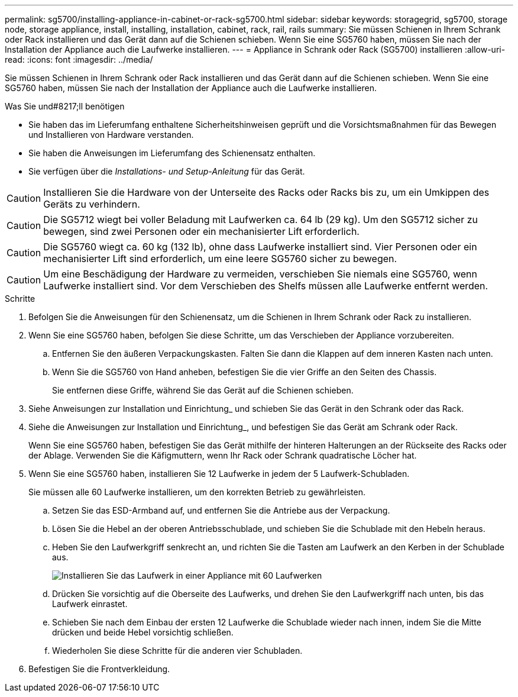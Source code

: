 ---
permalink: sg5700/installing-appliance-in-cabinet-or-rack-sg5700.html 
sidebar: sidebar 
keywords: storagegrid, sg5700, storage node, storage appliance, install, installing, installation, cabinet, rack, rail, rails 
summary: Sie müssen Schienen in Ihrem Schrank oder Rack installieren und das Gerät dann auf die Schienen schieben. Wenn Sie eine SG5760 haben, müssen Sie nach der Installation der Appliance auch die Laufwerke installieren. 
---
= Appliance in Schrank oder Rack (SG5700) installieren
:allow-uri-read: 
:icons: font
:imagesdir: ../media/


[role="lead"]
Sie müssen Schienen in Ihrem Schrank oder Rack installieren und das Gerät dann auf die Schienen schieben. Wenn Sie eine SG5760 haben, müssen Sie nach der Installation der Appliance auch die Laufwerke installieren.

.Was Sie und#8217;ll benötigen
* Sie haben das im Lieferumfang enthaltene Sicherheitshinweisen geprüft und die Vorsichtsmaßnahmen für das Bewegen und Installieren von Hardware verstanden.
* Sie haben die Anweisungen im Lieferumfang des Schienensatz enthalten.
* Sie verfügen über die _Installations- und Setup-Anleitung_ für das Gerät.



CAUTION: Installieren Sie die Hardware von der Unterseite des Racks oder Racks bis zu, um ein Umkippen des Geräts zu verhindern.


CAUTION: Die SG5712 wiegt bei voller Beladung mit Laufwerken ca. 64 lb (29 kg). Um den SG5712 sicher zu bewegen, sind zwei Personen oder ein mechanisierter Lift erforderlich.


CAUTION: Die SG5760 wiegt ca. 60 kg (132 lb), ohne dass Laufwerke installiert sind. Vier Personen oder ein mechanisierter Lift sind erforderlich, um eine leere SG5760 sicher zu bewegen.


CAUTION: Um eine Beschädigung der Hardware zu vermeiden, verschieben Sie niemals eine SG5760, wenn Laufwerke installiert sind. Vor dem Verschieben des Shelfs müssen alle Laufwerke entfernt werden.

.Schritte
. Befolgen Sie die Anweisungen für den Schienensatz, um die Schienen in Ihrem Schrank oder Rack zu installieren.
. Wenn Sie eine SG5760 haben, befolgen Sie diese Schritte, um das Verschieben der Appliance vorzubereiten.
+
.. Entfernen Sie den äußeren Verpackungskasten. Falten Sie dann die Klappen auf dem inneren Kasten nach unten.
.. Wenn Sie die SG5760 von Hand anheben, befestigen Sie die vier Griffe an den Seiten des Chassis.
+
Sie entfernen diese Griffe, während Sie das Gerät auf die Schienen schieben.



. Siehe Anweisungen zur Installation und Einrichtung_ und schieben Sie das Gerät in den Schrank oder das Rack.
. Siehe die Anweisungen zur Installation und Einrichtung_, und befestigen Sie das Gerät am Schrank oder Rack.
+
Wenn Sie eine SG5760 haben, befestigen Sie das Gerät mithilfe der hinteren Halterungen an der Rückseite des Racks oder der Ablage. Verwenden Sie die Käfigmuttern, wenn Ihr Rack oder Schrank quadratische Löcher hat.

. Wenn Sie eine SG5760 haben, installieren Sie 12 Laufwerke in jedem der 5 Laufwerk-Schubladen.
+
Sie müssen alle 60 Laufwerke installieren, um den korrekten Betrieb zu gewährleisten.

+
.. Setzen Sie das ESD-Armband auf, und entfernen Sie die Antriebe aus der Verpackung.
.. Lösen Sie die Hebel an der oberen Antriebsschublade, und schieben Sie die Schublade mit den Hebeln heraus.
.. Heben Sie den Laufwerkgriff senkrecht an, und richten Sie die Tasten am Laufwerk an den Kerben in der Schublade aus.
+
image::../media/appliance_drive_insertion.gif[Installieren Sie das Laufwerk in einer Appliance mit 60 Laufwerken]

.. Drücken Sie vorsichtig auf die Oberseite des Laufwerks, und drehen Sie den Laufwerkgriff nach unten, bis das Laufwerk einrastet.
.. Schieben Sie nach dem Einbau der ersten 12 Laufwerke die Schublade wieder nach innen, indem Sie die Mitte drücken und beide Hebel vorsichtig schließen.
.. Wiederholen Sie diese Schritte für die anderen vier Schubladen.


. Befestigen Sie die Frontverkleidung.


